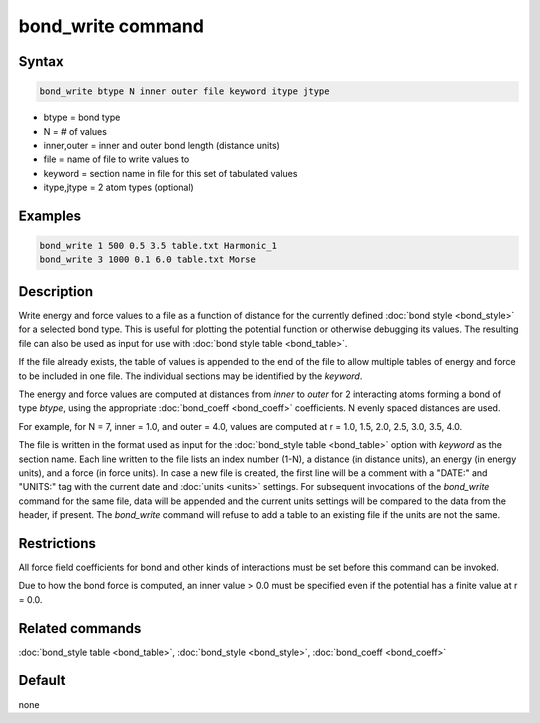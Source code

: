 .. index:: bond_write

bond_write command
==================

Syntax
""""""

.. code-block:: LAMMPS

   bond_write btype N inner outer file keyword itype jtype

* btype = bond type
* N = # of values
* inner,outer = inner and outer bond length (distance units)
* file = name of file to write values to
* keyword = section name in file for this set of tabulated values
* itype,jtype = 2 atom types (optional)

Examples
""""""""

.. code-block:: LAMMPS

   bond_write 1 500 0.5 3.5 table.txt Harmonic_1
   bond_write 3 1000 0.1 6.0 table.txt Morse

Description
"""""""""""

Write energy and force values to a file as a function of distance for
the currently defined :doc:`bond style <bond_style>` for a selected bond
type.  This is useful for plotting the potential function or otherwise
debugging its values.  The resulting file can also be used as input for
use with :doc:`bond style table <bond_table>`.

If the file already exists, the table of values is appended to the end
of the file to allow multiple tables of energy and force to be included
in one file.  The individual sections may be identified by the *keyword*.

The energy and force values are computed at distances from *inner* to
*outer* for 2 interacting atoms forming a bond of type *btype*, using
the appropriate :doc:`bond_coeff <bond_coeff>` coefficients. N evenly
spaced distances are used.

For example, for N = 7, inner = 1.0, and outer = 4.0,
values are computed at r = 1.0, 1.5, 2.0, 2.5, 3.0, 3.5, 4.0.

The file is written in the format used as input for the :doc:`bond_style
table <bond_table>` option with *keyword* as the section name.  Each
line written to the file lists an index number (1-N), a distance (in
distance units), an energy (in energy units), and a force (in force
units).  In case a new file is created, the first line will be a comment
with a "DATE:" and "UNITS:" tag with the current date and :doc:`units
<units>` settings.  For subsequent invocations of the *bond_write*
command for the same file, data will be appended and the current units
settings will be compared to the data from the header, if present.  The
*bond_write* command will refuse to add a table to an existing file if
the units are not the same.

Restrictions
""""""""""""

All force field coefficients for bond and other kinds of interactions
must be set before this command can be invoked.

Due to how the bond force is computed, an inner value > 0.0 must
be specified even if the potential has a finite value at r = 0.0.

Related commands
""""""""""""""""

:doc:`bond_style table <bond_table>`,
:doc:`bond_style <bond_style>`, :doc:`bond_coeff <bond_coeff>`

Default
"""""""

none
